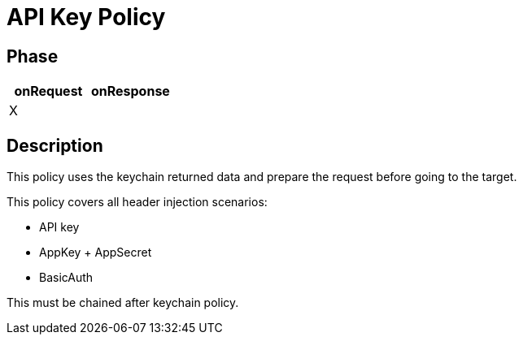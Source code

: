 = API Key Policy

ifdef::env-github[]
image:https://ci.gravitee.io/buildStatus/icon?job=gravitee-io/gravitee-policy-apikey/master["Build status", link="https://ci.gravitee.io/job/gravitee-io/job/gravitee-policy-apikey/"]
image:https://badges.gitter.im/Join Chat.svg["Gitter", link="https://gitter.im/gravitee-io/gravitee-io?utm_source=badge&utm_medium=badge&utm_campaign=pr-badge&utm_content=badge"]
endif::[]

== Phase

[cols="2*", options="header"]
|===
^|onRequest
^|onResponse

^.^| X
^.^|

|===

== Description

This policy uses the keychain returned data and prepare the request before going to the target.

This policy covers all header injection scenarios:

- API key
- AppKey + AppSecret
- BasicAuth

This must be chained after keychain policy.
//
//== Configuration
//
//=== Policy level
//You can configure the policy with the following options:
//
//|===
//|Property |Required |Description |Type |Default
//
//.^|propagateApiKey
//^.^|-
//|Propagate API Key to upstream API
//^.^|boolean
//^.^|_false_
//
//|===
//
//
//[source, json]
//.Configuration
//----
//"api-key": {
//  "propagateApiKey": false
//}
//----
//=== Gateway level
//It is also possible to customize the `X-Gravitee-Api-Key` header or `api-key` query parameter.
//This can be done from gateway configuration file (`gravitee.yml`):
//
//[source, yaml]
//.Configuration
//----
//policy:
//  api-key:
//    header: My-Custom-Api-Key
//    param: custom-api-key
//----